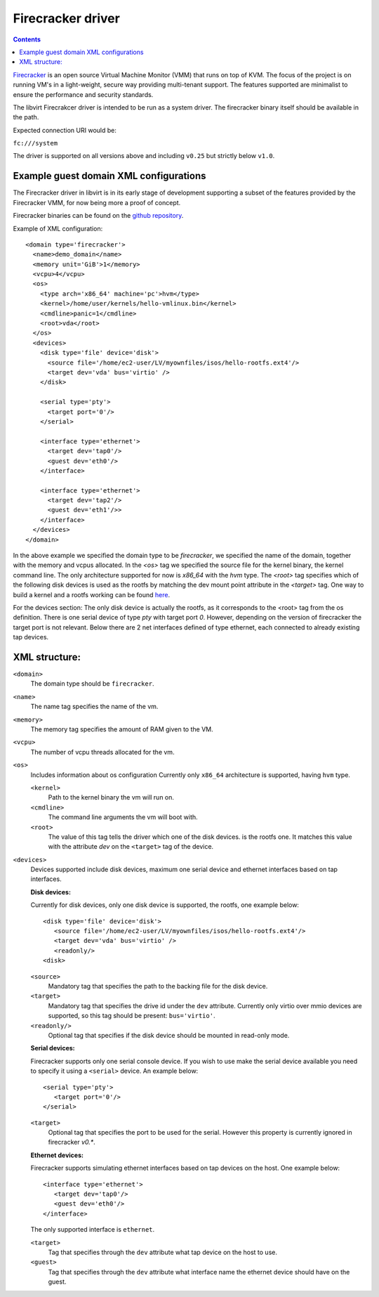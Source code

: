 =======================
Firecracker driver
=======================

.. contents::

`Firecracker <https://github.com/firecracker-microvm/firecracker>`__ is an open source Virtual Machine Monitor (VMM) that
runs on top of KVM. The focus of the project is on running VM's in a
light-weight, secure way providing multi-tenant support. The features
supported are minimalist to ensure the performance and security standards.

The libvirt Firecrakcer driver is intended to be run as a system
driver. The firecracker binary itself should be
available in the path.

Expected connection URI would be:

``fc:///system``

The driver is supported on all versions above and including ``v0.25`` but strictly below ``v1.0``.

Example guest domain XML configurations
=======================================

The Firecracker driver in libvirt is in its early stage of development
supporting a subset of the features provided by the Firecracker VMM, for now being
more a proof of concept.

Firecracker binaries can be found on the
`github repository <https://github.com/firecracker-microvm/firecracker/releases>`__.

Example of XML configuration:

::

  <domain type='firecracker'>
    <name>demo_domain</name>
    <memory unit='GiB'>1</memory>
    <vcpu>4</vcpu>
    <os>
      <type arch='x86_64' machine='pc'>hvm</type>
      <kernel>/home/user/kernels/hello-vmlinux.bin</kernel>
      <cmdline>panic=1</cmdline>
      <root>vda</root>
    </os>
    <devices>
      <disk type='file' device='disk'>
        <source file='/home/ec2-user/LV/myownfiles/isos/hello-rootfs.ext4'/>
        <target dev='vda' bus='virtio' />
      </disk>

      <serial type='pty'>
        <target port='0'/>
      </serial>

      <interface type='ethernet'>
        <target dev='tap0'/>
        <guest dev='eth0'/>
      </interface>

      <interface type='ethernet'>
        <target dev='tap2'/>
        <guest dev='eth1'/>>
      </interface>
    </devices>
  </domain>

In the above example we specified the domain type to be `firecracker`,
we specified the name of the domain, together with the memory and vcpus allocated.
In the `<os>` tag we specified the source file for the kernel binary, the kernel command line.
The only architecture supported for now is `x86_64` with the `hvm` type.
The `<root>` tag specifies which of the following disk devices is used as the rootfs by matching the
dev mount point attribute in the `<target>` tag. One way to build a kernel and a rootfs working can be found `here <https://github.com/firecracker-microvm/firecracker/blob/main/docs/rootfs-and-kernel-setup.md>`__.

For the devices section:
The only disk device is actually the rootfs, as it corresponds to the <root>
tag from the os definition.
There is one serial device of type `pty` with target port `0`. However, depending on the version of firecracker the target port is
not relevant.
Below there are 2 net interfaces defined of type ethernet, each connected
to already existing tap devices.

XML structure:
===============

``<domain>``
   The domain type should be ``firecracker``.

``<name>``
   The name tag specifies the name of the vm.

``<memory>``
   The memory tag specifies the amount of RAM given to the VM.

``<vcpu>``
   The number of vcpu threads allocated for the vm.

``<os>``
   Includes information about os configuration
   Currently only ``x86_64`` architecture is supported, having ``hvm`` type.

   ``<kernel>``
      Path to the kernel binary the vm will run on.

   ``<cmdline>``
      The command line arguments the vm will boot with.

   ``<root>``
      The value of this tag tells the driver which one of the disk devices.
      is the rootfs one. It matches this value with the attribute `dev` on the ``<target>`` tag of
      the device.

``<devices>``
   Devices supported include disk devices, maximum one serial device and ethernet interfaces based on tap interfaces.

   **Disk devices:**

   Currently for disk devices, only one disk device is supported, the rootfs, one example below:

   ::

      <disk type='file' device='disk'>
         <source file='/home/ec2-user/LV/myownfiles/isos/hello-rootfs.ext4'/>
         <target dev='vda' bus='virtio' />
         <readonly/>
      <disk>


   ``<source>``
      Mandatory tag that specifies the path to the backing file for the disk device.

   ``<target>``
      Mandatory tag that specifies the drive id under the ``dev`` attribute.
      Currently only virtio over mmio devices are supported, so this tag should be present: ``bus='virtio'``.

   ``<readonly/>``
      Optional tag that specifies if the disk device should be mounted in read-only mode.

   **Serial devices:**

   Firecracker supports only one serial console device. If you wish to use make the serial device available
   you need to specify it using a ``<serial>`` device. An example below:

   ::

      <serial type='pty'>
         <target port='0'/>
      </serial>


   ``<target>``
      Optional tag that specifies the port to be used for the serial. However this property is currently ignored in firecracker `v0.*`.

   **Ethernet devices:**

   Firecracker supports simulating ethernet interfaces based on tap devices on the host. One example below:

   ::

      <interface type='ethernet'>
         <target dev='tap0'/>
         <guest dev='eth0'/>
      </interface>

   The only supported interface is ``ethernet``.

   ``<target>``
      Tag that specifies through the ``dev`` attribute what tap device on the host to use.

   ``<guest>``
      Tag that specifies through the ``dev`` attribute what interface name the ethernet device should have on the guest.
